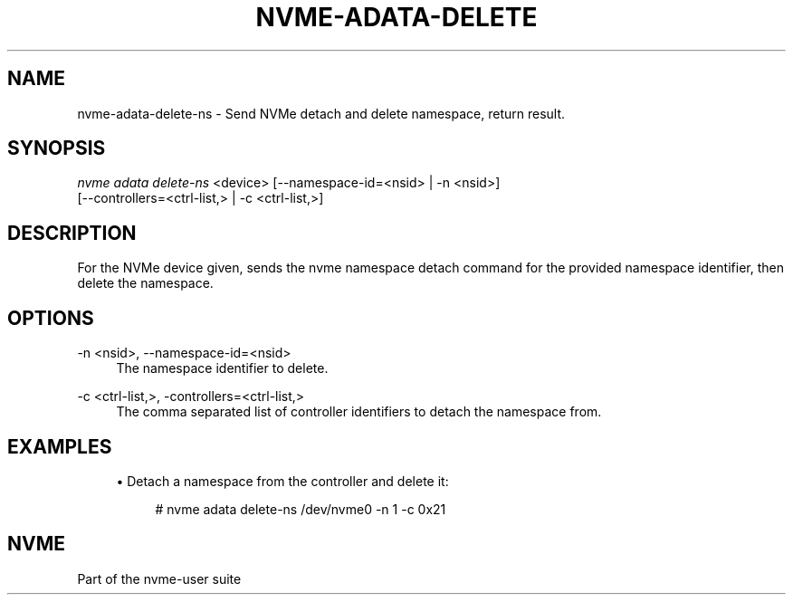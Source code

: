 '\" t
.\"     Title: nvme-adata-delete-ns
.\"    Author: [FIXME: author] [see http://www.docbook.org/tdg5/en/html/author]
.\" Generator: DocBook XSL Stylesheets vsnapshot <http://docbook.sf.net/>
.\"      Date: 10/04/2023
.\"    Manual: NVMe Manual
.\"    Source: NVMe
.\"  Language: English
.\"
.TH "NVME\-ADATA\-DELETE\" "1" "10/04/2023" "NVMe" "NVMe Manual"
.\" -----------------------------------------------------------------
.\" * Define some portability stuff
.\" -----------------------------------------------------------------
.\" ~~~~~~~~~~~~~~~~~~~~~~~~~~~~~~~~~~~~~~~~~~~~~~~~~~~~~~~~~~~~~~~~~
.\" http://bugs.debian.org/507673
.\" http://lists.gnu.org/archive/html/groff/2009-02/msg00013.html
.\" ~~~~~~~~~~~~~~~~~~~~~~~~~~~~~~~~~~~~~~~~~~~~~~~~~~~~~~~~~~~~~~~~~
.ie \n(.g .ds Aq \(aq
.el       .ds Aq '
.\" -----------------------------------------------------------------
.\" * set default formatting
.\" -----------------------------------------------------------------
.\" disable hyphenation
.nh
.\" disable justification (adjust text to left margin only)
.ad l
.\" -----------------------------------------------------------------
.\" * MAIN CONTENT STARTS HERE *
.\" -----------------------------------------------------------------
.SH "NAME"
nvme-adata-delete-ns \- Send NVMe detach and delete namespace, return result\&.
.SH "SYNOPSIS"
.sp
.nf
\fInvme adata delete\-ns\fR <device> [\-\-namespace\-id=<nsid> | \-n <nsid>]
                        [\-\-controllers=<ctrl\-list,> | \-c <ctrl\-list,>]
.fi
.SH "DESCRIPTION"
.sp
For the NVMe device given, sends the nvme namespace detach command for the provided namespace identifier, then delete the namespace\&.
.SH "OPTIONS"
.PP
\-n <nsid>, \-\-namespace\-id=<nsid>
.RS 4
The namespace identifier to delete\&.
.RE
.PP
\-c <ctrl\-list,>, \-controllers=<ctrl\-list,>
.RS 4
The comma separated list of controller identifiers to detach the namespace from\&.
.RE
.SH "EXAMPLES"
.sp
.RS 4
.ie n \{\
\h'-04'\(bu\h'+03'\c
.\}
.el \{\
.sp -1
.IP \(bu 2.3
.\}
Detach a namespace from the controller and delete it:
.sp
.if n \{\
.RS 4
.\}
.nf
# nvme adata delete\-ns /dev/nvme0 \-n 1 \-c 0x21
.fi
.if n \{\
.RE
.\}
.RE
.SH "NVME"
.sp
Part of the nvme\-user suite

